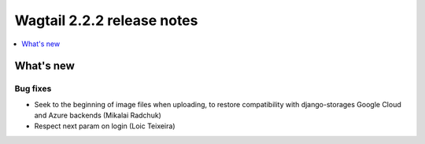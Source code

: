 ===========================
Wagtail 2.2.2 release notes
===========================

.. contents::
    :local:
    :depth: 1


What's new
==========

Bug fixes
~~~~~~~~~

* Seek to the beginning of image files when uploading, to restore compatibility with django-storages Google Cloud and Azure backends (Mikalai Radchuk)
* Respect next param on login (Loic Teixeira)

